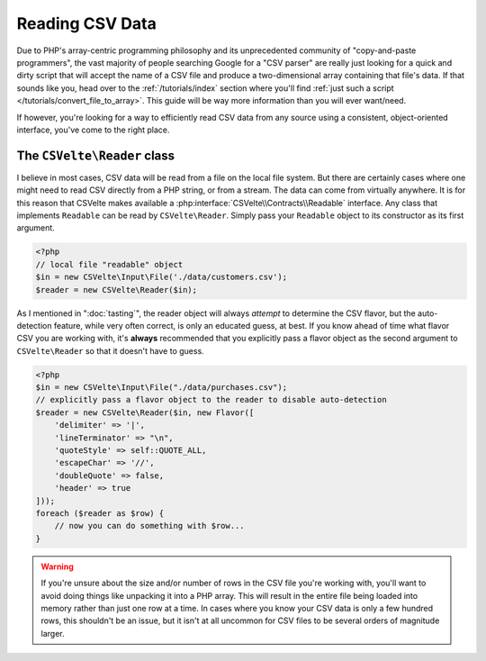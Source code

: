 ################
Reading CSV Data
################

Due to PHP's array-centric programming philosophy and its unprecedented community of "copy-and-paste programmers", the vast majority of people searching Google for a "CSV parser" are really just looking for a quick and dirty script that will accept the name of a CSV file and produce a two-dimensional array containing that file's data. If that sounds like you, head over to the :ref:`/tutorials/index` section where you'll find :ref:`just such a script </tutorials/convert_file_to_array>`. This guide will be way more information than you will ever want/need.

If however, you're looking for a way to efficiently read CSV data from any source using a consistent, object-oriented interface, you've come to the right place.

The ``CSVelte\Reader`` class
============================

I believe in most cases, CSV data will be read from a file on the local file system. But there are certainly cases where one might need to read CSV directly from a PHP string, or from a stream. The data can come from virtually anywhere. It is for this reason that CSVelte makes available a :php:interface:`CSVelte\\Contracts\\Readable` interface. Any class that implements ``Readable`` can be read by ``CSVelte\Reader``. Simply pass your ``Readable`` object to its constructor as its first argument.

..  code-block:: php

    <?php
    // local file "readable" object
    $in = new CSVelte\Input\File('./data/customers.csv');
    $reader = new CSVelte\Reader($in);

As I mentioned in ":doc:`tasting`", the reader object will always *attempt* to determine the CSV flavor, but the auto-detection feature, while very often correct, is only an educated guess, at best. If you know ahead of time what flavor CSV you are working with, it's **always** recommended that you explicitly pass a flavor object as the second argument to ``CSVelte\Reader`` so that it doesn't have to guess.

..  code-block:: php

    <?php
    $in = new CSVelte\Input\File("./data/purchases.csv");
    // explicitly pass a flavor object to the reader to disable auto-detection
    $reader = new CSVelte\Reader($in, new Flavor([
        'delimiter' => '|',
        'lineTerminator' => "\n",
        'quoteStyle' => self::QUOTE_ALL,
        'escapeChar' => '//',
        'doubleQuote' => false,
        'header' => true
    ]));
    foreach ($reader as $row) {
        // now you can do something with $row...
    }

..  warning::

    If you're unsure about the size and/or number of rows in the CSV file you're working with, you'll want to avoid doing things like unpacking it into a PHP array. This will result in the entire file being loaded into memory rather than just one row at a time. In cases where you know your CSV data is only a few hundred rows, this shouldn't be an issue, but it isn't at all uncommon for CSV files to be several orders of magnitude larger.
